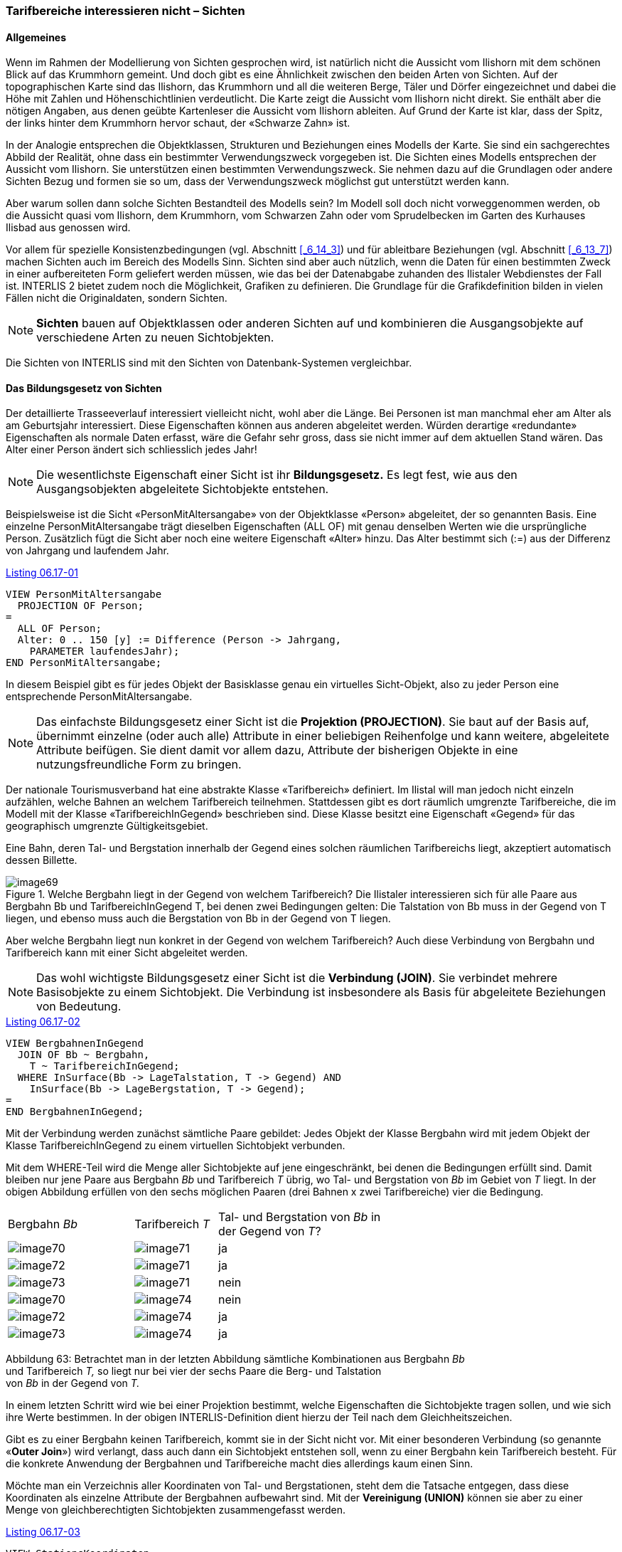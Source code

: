 [#_6_17]
=== Tarifbereiche interessieren nicht – Sichten

[#_6_17_1]
==== Allgemeines

Wenn im Rahmen der Modellierung von Sichten gesprochen wird, ist natürlich nicht die Aussicht vom Ilishorn mit dem schönen Blick auf das Krummhorn gemeint. Und doch gibt es eine Ähnlichkeit zwischen den beiden Arten von Sichten. Auf der topographischen Karte sind das Ilishorn, das Krummhorn und all die weiteren Berge, Täler und Dörfer eingezeichnet und dabei die Höhe mit Zahlen und Höhenschichtlinien verdeutlicht. Die Karte zeigt die Aussicht vom Ilishorn nicht direkt. Sie enthält aber die nötigen Angaben, aus denen geübte Kartenleser die Aussicht vom Ilishorn ableiten. Auf Grund der Karte ist klar, dass der Spitz, der links hinter dem Krummhorn hervor schaut, der «Schwarze Zahn» ist.

In der Analogie entsprechen die Objektklassen, Strukturen und Beziehungen eines Modells der Karte. Sie sind ein sachgerechtes Abbild der Realität, ohne dass ein bestimmter Verwen­dungszweck vorgegeben ist. Die Sichten eines Modells entsprechen der Aussicht vom Ilis­horn. Sie unterstützen einen bestimmten Verwendungszweck. Sie nehmen dazu auf die Grundlagen oder andere Sichten Bezug und formen sie so um, dass der Verwendungszweck möglichst gut unterstützt werden kann.

Aber warum sollen dann solche Sichten Bestandteil des Modells sein? Im Modell soll doch nicht vorweggenommen werden, ob die Aussicht quasi vom Ilishorn, dem Krummhorn, vom Schwarzen Zahn oder vom Sprudelbecken im Garten des Kurhauses Ilisbad aus genossen wird.

Vor allem für spezielle Konsistenzbedingungen (vgl. Abschnitt <<_6_14_3>>) und für ableitbare Be­ziehungen (vgl. Abschnitt <<_6_13_7>>) machen Sichten auch im Bereich des Modells Sinn. Sichten sind aber auch nützlich, wenn die Daten für einen bestimmten Zweck in einer aufbereiteten Form geliefert werden müssen, wie das bei der Datenabgabe zuhanden des Ilistaler Web­dienstes der Fall ist. INTERLIS 2 bietet zudem noch die Möglichkeit, Grafiken zu definieren. Die Grundlage für die Grafikdefinition bilden in vielen Fällen nicht die Originaldaten, sondern Sichten.

[NOTE]
*Sichten* bauen auf Objektklassen oder anderen Sichten auf und kombinieren die Ausgangsobjekte auf verschiedene Arten zu neuen Sichtobjekten.

Die Sichten von INTERLIS sind mit den Sichten von Datenbank-Systemen vergleichbar.

[#_6_17_2]
==== Das Bildungsgesetz von Sichten

Der detaillierte Trasseeverlauf interessiert vielleicht nicht, wohl aber die Länge. Bei Personen ist man manchmal eher am Alter als am Geburtsjahr interessiert. Diese Eigenschaften können aus anderen abgeleitet werden. Würden derartige «redundante» Eigenschaften als normale Daten erfasst, wäre die Gefahr sehr gross, dass sie nicht immer auf dem aktuellen Stand wären. Das Alter einer Person ändert sich schliesslich jedes Jahr!

[NOTE]
Die wesentlichste Eigenschaft einer Sicht ist ihr *Bildungsgesetz.* Es legt fest, wie aus den Ausgangsobjekten abgeleitete Sichtobjekte entstehen.

Beispielsweise ist die Sicht «PersonMitAltersangabe» von der Objektklasse «Person» abgeleitet, der so genannten Basis. Eine einzelne PersonMitAltersangabe trägt dieselben Eigenschaften (ALL OF) mit genau denselben Werten wie die ursprüngliche Person. Zusätzlich fügt die Sicht aber noch eine weitere Eigenschaft «Alter» hinzu. Das Alter be­stimmt sich (:=) aus der Differenz von Jahrgang und laufendem Jahr.

[#listing-06_17-01]
.link:#listing-06_17-01[Listing 06.17-01]
[source]
----
VIEW PersonMitAltersangabe
  PROJECTION OF Person;
=
  ALL OF Person;
  Alter: 0 .. 150 [y] := Difference (Person -> Jahrgang,
    PARAMETER laufendesJahr);
END PersonMitAltersangabe;
----

In diesem Beispiel gibt es für jedes Objekt der Basisklasse genau ein virtuelles Sicht-Objekt, also zu jeder Person eine entsprechende PersonMitAltersangabe.

[NOTE]
Das einfachste Bildungsgesetz einer Sicht ist die *Projektion (PROJECTION)*. Sie baut auf der Basis auf, übernimmt einzelne (oder auch alle) Attribute in einer beliebigen Reihenfolge und kann weitere, abgeleitete Attribute beifügen. Sie dient damit vor allem dazu, Attribute der bisherigen Objekte in eine nutzungsfreundliche Form zu bringen.

Der nationale Tourismusverband hat eine abstrakte Klasse «Tarifbereich» definiert. Im Ilistal will man jedoch nicht einzeln aufzählen, welche Bahnen an welchem Tarifbereich teilnehmen. Stattdessen gibt es dort räumlich umgrenzte Tarifbereiche, die im Modell mit der Klasse «TarifbereichInGegend» beschrieben sind. Diese Klasse besitzt eine Eigenschaft «Gegend» für das geographisch umgrenzte Gültigkeitsgebiet.

Eine Bahn, deren Tal- und Bergstation innerhalb der Gegend eines solchen räumlichen Tarif­bereichs liegt, akzeptiert automatisch dessen Billette.

.Welche Bergbahn liegt in der Gegend von welchem Tarifbereich? Die Ilistaler interessieren sich für alle Paare aus Bergbahn Bb und TarifbereichInGegend T, bei denen zwei Bedingungen gelten: Die Talstation von Bb muss in der Gegend von T liegen, und ebenso muss auch die Bergstation von Bb in der Gegend von T liegen.
image::img/image69.png[]


Aber welche Bergbahn liegt nun konkret in der Gegend von welchem Tarifbereich? Auch diese Verbindung von Bergbahn und Tarifbereich kann mit einer Sicht abgeleitet werden.

[NOTE]
Das wohl wichtigste Bildungsgesetz einer Sicht ist die *Verbindung (JOIN)*. Sie verbindet mehrere Basisobjekte zu einem Sichtobjekt. Die Verbindung ist insbesondere als Basis für abgeleitete Beziehungen von Bedeutung.

[#listing-06_17-02]
.link:#listing-06_17-02[Listing 06.17-02]
[source]
----
VIEW BergbahnenInGegend
  JOIN OF Bb ~ Bergbahn,
    T ~ TarifbereichInGegend;
  WHERE InSurface(Bb -> LageTalstation, T -> Gegend) AND
    InSurface(Bb -> LageBergstation, T -> Gegend);
=
END BergbahnenInGegend;
----

Mit der Verbindung werden zunächst sämtliche Paare gebildet: Jedes Objekt der Klasse Bergbahn wird mit jedem Objekt der Klasse TarifbereichInGegend zu einem virtuellen Sicht­objekt verbunden.

Mit dem WHERE-Teil wird die Menge aller Sichtobjekte auf jene eingeschränkt, bei denen die Bedingungen erfüllt sind. Damit bleiben nur jene Paare aus Bergbahn _Bb_ und Tarifbereich _T_ übrig, wo Tal- und Bergstation von _Bb_ im Gebiet von _T_ liegt. In der obigen Abbildung erfüllen von den sechs möglichen Paaren (drei Bahnen x zwei Tarifbereiche) vier die Bedingung.

[width="65%",cols="^32%,^21%,^47%",]
|===
|Bergbahn _Bb_ |Tarifbereich _T_ a|
Tal- und Bergstation von _Bb_
in der Gegend von _T_?

|image:img/image70.png[] |image:img/image71.png[] |ja
|image:img/image72.png[] |image:img/image71.png[] |ja
|image:img/image73.png[] |image:img/image71.png[] |nein
|image:img/image70.png[] |image:img/image74.png[] |nein
|image:img/image72.png[] |image:img/image74.png[] |ja
|image:img/image73.png[] |image:img/image74.png[] |ja
|===

Abbildung 63: Betrachtet man in der letzten Abbildung sämtliche Kombinationen aus Bergbahn _Bb_ +
und Tarifbereich _T,_ so liegt nur bei vier der sechs Paare die Berg- und Talstation +
von _Bb_ in der Gegend von _T._

In einem letzten Schritt wird wie bei einer Projektion bestimmt, welche Eigenschaften die Sichtobjekte tragen sollen, und wie sich ihre Werte bestimmen. In der obigen INTERLIS-Defi­nition dient hierzu der Teil nach dem Gleichheitszeichen.

Gibt es zu einer Bergbahn keinen Tarifbereich, kommt sie in der Sicht nicht vor. Mit einer be­sonderen Verbindung (so genannte «*Outer Join*») wird verlangt, dass auch dann ein Sicht­objekt entstehen soll, wenn zu einer Bergbahn kein Tarifbereich besteht. Für die konkrete Anwendung der Bergbahnen und Tarifbereiche macht dies allerdings kaum einen Sinn.

Möchte man ein Verzeichnis aller Koordinaten von Tal- und Bergstationen, steht dem die Tatsache entgegen, dass diese Koordinaten als einzelne Attribute der Bergbahnen aufbewahrt sind. Mit der *Vereinigung (UNION)* können sie aber zu einer Menge von gleichberechtigten Sichtobjekten zusammengefasst werden.

[#listing-06_17-03]
.link:#listing-06_17-03[Listing 06.17-03]
[source]
----
VIEW StationsKoordinaten
  UNION OF Talstation ~ Bergbahn, Bergstation ~ Bergbahn;
=
  Koordinaten: Ahland.LandesKoord := Talstation -> LageTalstation,
    Bergstation -> LageBergstation;
END StationsKoordinaten;
----

Die Menge der Sichtobjekte ist hier gleich der doppelten Menge der Bergbahnen. Einmal werden sie unter dem Aspekt Talstation, einmal unter dem Aspekt Bergstation ausgewertet. Das Attribut wird je nachdem gemäss dem Lageattribut von Tal- bzw. Bergstation gesetzt.

*Zusammenfassung (AGGREGATION)* und *Aufschlüsselung (INSPECTION)* haben mit Strukturattributen zu tun. Eine Zusammenfassung fasst Objekte, die bestimmte gleiche Eigenschaften aufweisen, zu einem einzigen Objekt zusammen. Im Rahmen des Sichtobjekts stehen die bisherigen Objekte als Elemente eines Strukturattributes zur Verfügung (vgl. Abschnitt <<_6_17_3>>). Eine Aufschlüsselung sorgt umgekehrt dafür, dass aus Strukturelementen eigenständige Sichtobjekte werden (vgl. Abschnitt <<_6_14_3>>).

[#_6_17_3]
==== Schrittweiser Aufbau von Sichten

Für die Billettkontrolle muss man bei jeder Bergbahn wissen, welche Billettarten gültig sind. Man möchte doch ein Verzeichnis aller Bergbahnen, in dem bei jeder Bergbahn die gültigen Billettarten aufgeführt sind. Losgelöst von den Basisdaten möchte man etwa folgendes Modell definieren:

[#listing-06_17-04]
.link:#listing-06_17-04[Listing 06.17-04]
[source]
----
CLASS Billettart =
  Namen: BAG {1..*} OF Bezeichnung;
  Preis: 0.00 .. 5000.00 [Ahland.Taler];
  Gueltigkeitsdauer: Zeitdauer;
END Billettart;

CLASS Bergbahn =
  Namen: BAG {1..*} OF Bezeichnung;
  GueltigeBillettarten: BAG OF Billettart;
END Bergbahn;
----

Aber wie kann das nun aus den Originaldaten abgeleitet werden? Das ist gar nicht so ein­fach. Einer Bergbahn können mehrere Tarifbereiche zugeordnet sein, welchen ihrerseits wieder mehrere Billettarten zugeordnet sind. Zudem gibt es Tarifbereiche, die alle Berg­bahnen einer Gegend umfassen.

Der letzte Aspekt ist zum Glück schon erledigt, weil es eine abstrakte Beziehung zwischen Bergbahn und Tarifbereich gibt, die «Gültigkeit». Sie wird einerseits durch eine explizite Be­ziehung zwischen den beiden Klassen realisiert («GültigkeitExplizit»). Andererseits kann von der Sicht «BergbahnenInGegend» abgeleitet werden, welche Bahnen aufgrund ihrer Lage die Billette eines Tarifbereichs anerkennen.

Auf dieser Basis kann eine Sicht definiert werden, welche die Bergbahnen mit den Billett­arten verbindet:

[#listing-06_17-05]
.link:#listing-06_17-05[Listing 06.17-05]
[source]
----
VIEW BergbahnUndGueltigeBillettart
  JOIN OF Bb ~ Bergbahn,
    T ~ Tarifbereich,
    Ba ~ Billettart,
    G ~ Gueltigkeit;
  WHERE (G -> Bergbahn == Bb) AND (G -> Tarifbereich == T) AND
    (Ba -> Tarifbereich == T);
=
  BahnNamen: BAG {1..*} OF Bezeichnung := Bb -> Namen;
  BillettNamen: BAG {1..*} OF Bezeichnung := Ba -> Namen;
  Preis: 0.00 .. 5000.00 [Ahland.Taler] := Ba -> Preis;
  Gueltigkeitsdauer: Zeitdauer := Ba -> Gueltigkeitsdauer;
END BergbahnUndGueltigeBillettart;
----

Diese Verbindung kombiniert Bergbahn und Billettart. Sie berücksichtigt dabei die Gültigkeits­beziehung und dass einer Billettart ein Tarifbereich zugeordnet ist, der mit jenem der Gültigkeits-Beziehung übereinstimmen muss. Damit ist das Ziel schon fast erreicht. Die zulässigen Kombinationen von Bergbahn und Billettart sind als Sichtobjekte verfügbar. Nur möchte man sie noch pro Bergbahn zusammenfassen:

[#listing-06_17-06]
.link:#listing-06_17-06[Listing 06.17-06]
[source]
----
VIEW AufBergbahnGueltigeBillettart
  AGGREGATION OF BuGB ~ BergbahnUndGueltigeBillettart
    EQUAL (BuGB -> Bb);
=
  BahnNamen: BAG {1..*} OF Bezeichnung := BuGB -> Bb -> Namen;
  Billettarten: BAG OF BergbahnUndGueltigeBillettart := AGGREGATES;
END AufBergbahnGueltigeBillettart;
----

Eine solche Zusammenfassung erfolgt mit einer Aggregation. Damit werden alle Objekte der Basissicht, die eine bestimmte Bedingung erfüllen (nämlich dass sie zur gleichen Bergbahn gehören), zu einem Sichtobjekt zusammengefasst. Die Menge aller ursprünglichen Sicht­objekte, die zu einem Ganzen zusammengefasst wurde, steht dabei für Strukturattribute zur Verfügung (AGGREGATES).

[#_6_17_4]
==== Sichten erben

Bereits der nationale Verband hat die Sicht definiert, die alle gültigen Billettarten für jede Bergbahn aufführt (Sicht «AufBergbahnGueltigeBillettart», siehe oben). Die Ilistaler wollen diese Sicht auch benutzen. Sie möchten aber auch in dieser Sicht das Attribut Trasseeverlauf einbeziehen, das sie in der eigenen Erweiterung der Klasse Bergbahn definiert haben.

[#listing-06_17-07]
.link:#listing-06_17-07[Listing 06.17-07]
[source]
----
VIEW IhBBergbahnUndGueltigeBillettart
  EXTENDS BergbahnUndGueltigeBillettart
  BASE Bb EXTENDED BY IhBBb ~ IhBBergbahn
=
  Trasseeverlauf := IhBBb -> Trasseeverlauf;
END IhBBergbahnUndGueltigeBillettart;
----

Mit der Definition einer zusätzlichen Basis (muss eine Erweiterung einer bisherigen Basis sein) stehen deren Attribute zur Verfügung. Beruht ein Sichtobjekt nicht auf dieser Erwei­terung (ist es also keine IhBBergbahn), ist das Attribut undefiniert.

[NOTE]
Eine Erweiterung einer Sicht ermöglicht es, Erweiterung der Klassen der Basis­sicht zur Kenntnis zu nehmen und damit deren Attribute auszunützen. Das Bil­dungsgesetz der Sicht kann damit aber nicht grundlegend verändert werden. Es ist nur möglich, zusätzliche Selektionen zu definieren.

[#_6_18]
